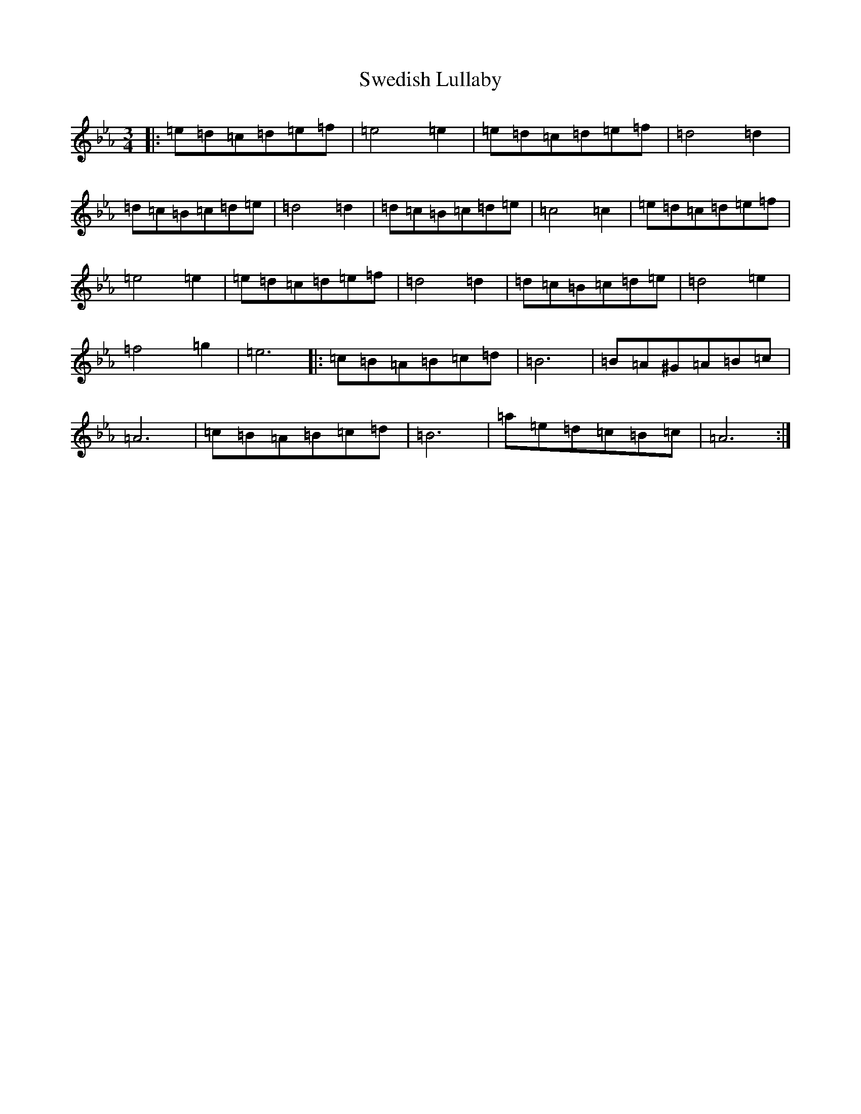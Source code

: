 X: 20509
T: Swedish Lullaby
S: https://thesession.org/tunes/9757#setting20109
Z: E minor
R: waltz
M: 3/4
L: 1/8
K: C minor
|:=e=d=c=d=e=f|=e4=e2|=e=d=c=d=e=f|=d4=d2|=d=c=B=c=d=e|=d4=d2|=d=c=B=c=d=e|=c4=c2|=e=d=c=d=e=f|=e4=e2|=e=d=c=d=e=f|=d4=d2|=d=c=B=c=d=e|=d4=e2|=f4=g2|=e6|:=c=B=A=B=c=d|=B6|=B=A^G=A=B=c|=A6|=c=B=A=B=c=d|=B6|=a=e=d=c=B=c|=A6:|